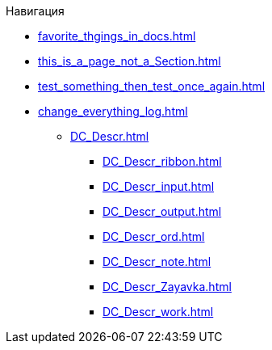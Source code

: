 .Навигация
* xref:favorite_thgings_in_docs.adoc[]
* xref:this_is_a_page_not_a_Section.adoc[]
* xref:test_something_then_test_once_again.adoc[]
* xref:change_everything_log.adoc[]
** xref:DC_Descr.adoc[]
*** xref:DC_Descr_ribbon.adoc[]
*** xref:DC_Descr_input.adoc[]
*** xref:DC_Descr_output.adoc[]
*** xref:DC_Descr_ord.adoc[]
*** xref:DC_Descr_note.adoc[]
*** xref:DC_Descr_Zayavka.adoc[]
*** xref:DC_Descr_work.adoc[]